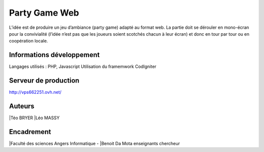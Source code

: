 ###################
Party Game Web
###################

L’idée est de produire un jeu d’ambiance (party game) adapté au format web. La
partie doit se dérouler en mono-écran pour la convivialité (l’idée n’est pas que les
joueurs soient scotchés chacun à leur écran) et donc en tour par tour ou en
coopération locale.

*******************
Informations développement
*******************
Langages utilisés : PHP, Javascript
Utilisation du framemwork CodIgniter

**************************
Serveur de production
**************************

http://vps662251.ovh.net/

*******************
Auteurs
*******************
|Téo BRYER
|Léo MASSY


***************
Encadrement 
***************
|Faculté des sciences Angers Informatique - 
|Benoit Da Mota enseignants chercheur



